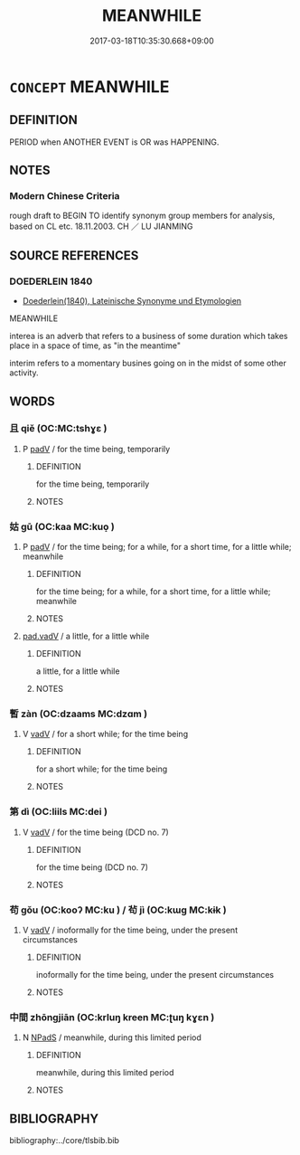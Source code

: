 # -*- mode: mandoku-tls-view -*-
#+TITLE: MEANWHILE
#+DATE: 2017-03-18T10:35:30.668+09:00        
#+STARTUP: content
* =CONCEPT= MEANWHILE
:PROPERTIES:
:CUSTOM_ID: uuid-443583c8-91ba-4fd9-bc0a-20ac4eb76fcb
:TR_ZH: 當其時
:END:
** DEFINITION

PERIOD when ANOTHER EVENT is OR was HAPPENING.

** NOTES

*** Modern Chinese Criteria
rough draft to BEGIN TO identify synonym group members for analysis, based on CL etc. 18.11.2003. CH ／ LU JIANMING

** SOURCE REFERENCES
*** DOEDERLEIN 1840
 - [[cite:DOEDERLEIN-1840][Doederlein(1840), Lateinische Synonyme und Etymologien]]

MEANWHILE

interea is an adverb that refers to a business of some duration which takes place in a space of time, as "in the meantime"

interim refers to a momentary busines going on in the midst of some other activity.

** WORDS
   :PROPERTIES:
   :VISIBILITY: children
   :END:
*** 且 qiě (OC:MC:tshɣɛ )
:PROPERTIES:
:CUSTOM_ID: uuid-78c11436-dae3-48e2-8607-bafdeb77fdd2
:Char+: 且(1,4/5) 
:GY_IDS+: uuid-287e123a-74f0-401a-9327-afadd14e99c5
:PY+: qiě     
:MC+: tshɣɛ     
:END: 
**** P [[tls:syn-func::#uuid-334de932-4bb9-418a-b9a6-6beaf2ce3a62][padV]] / for the time being, temporarily
:PROPERTIES:
:CUSTOM_ID: uuid-cbc62333-30c2-487a-a654-2beee3baa7de
:WARRING-STATES-CURRENCY: 3
:END:
****** DEFINITION

for the time being, temporarily

****** NOTES

*** 姑 gū (OC:kaa MC:kuo̝ )
:PROPERTIES:
:CUSTOM_ID: uuid-dd70daf1-fbb2-47d9-bdca-9a2a1bc24950
:Char+: 姑(38,5/8) 
:GY_IDS+: uuid-787557d2-ab7b-400c-87c1-3cd5032c4e0b
:PY+: gū     
:OC+: kaa     
:MC+: kuo̝     
:END: 
**** P [[tls:syn-func::#uuid-334de932-4bb9-418a-b9a6-6beaf2ce3a62][padV]] / for the time being; for a while, for a short time, for a little while; meanwhile
:PROPERTIES:
:CUSTOM_ID: uuid-519884d6-9f36-4bc5-8604-2b54f7764164
:END:
****** DEFINITION

for the time being; for a while, for a short time, for a little while; meanwhile

****** NOTES

****  [[tls:syn-func::#uuid-1581df38-b75b-4724-8d57-7139bb9baaaf][pad.vadV]] / a little, for a little while
:PROPERTIES:
:CUSTOM_ID: uuid-c9799e05-cd42-474a-84c4-f257e464bbc8
:END:
****** DEFINITION

a little, for a little while

****** NOTES

*** 暫 zàn (OC:dzaams MC:dzɑm )
:PROPERTIES:
:CUSTOM_ID: uuid-8531da53-5e69-49d5-a8a6-7063f7a9fea7
:Char+: 暫(72,11/15) 
:GY_IDS+: uuid-c4bceca1-3fa6-4555-8a3d-6dc7a6bad34f
:PY+: zàn     
:OC+: dzaams     
:MC+: dzɑm     
:END: 
**** V [[tls:syn-func::#uuid-2a0ded86-3b04-4488-bb7a-3efccfa35844][vadV]] / for a short while; for the time being
:PROPERTIES:
:CUSTOM_ID: uuid-6dd15f7e-7126-4bd0-9643-f7904932433f
:END:
****** DEFINITION

for a short while; for the time being

****** NOTES

*** 第 dì (OC:liils MC:dei )
:PROPERTIES:
:CUSTOM_ID: uuid-2f7f5d98-84bc-4188-a2ca-13d21ca84554
:Char+: 第(118,5/11) 
:GY_IDS+: uuid-c0a6c243-5beb-48c6-baed-7baabfbda25d
:PY+: dì     
:OC+: liils     
:MC+: dei     
:END: 
**** V [[tls:syn-func::#uuid-2a0ded86-3b04-4488-bb7a-3efccfa35844][vadV]] / for the time being (DCD no. 7)
:PROPERTIES:
:CUSTOM_ID: uuid-9680bc87-2b73-41e9-839f-8002d7fa5c7b
:END:
****** DEFINITION

for the time being (DCD no. 7)

****** NOTES

*** 苟 gǒu (OC:kooʔ MC:ku ) / 茍 jì (OC:kɯɡ MC:kɨk )
:PROPERTIES:
:CUSTOM_ID: uuid-08f36122-3b0d-4740-8229-aaa9d44e2264
:Char+: 苟(140,5/11) 
:Char+: 茍(140,5/11) 
:GY_IDS+: uuid-f5943075-30ec-4b23-a75a-2a7bb28c53c5
:PY+: gǒu     
:OC+: kooʔ     
:MC+: ku     
:GY_IDS+: uuid-aac06f5b-5ec9-45dd-9b53-195ef9057793
:PY+: jì     
:OC+: kɯɡ     
:MC+: kɨk     
:END: 
**** V [[tls:syn-func::#uuid-2a0ded86-3b04-4488-bb7a-3efccfa35844][vadV]] / inoformally for the time being, under the present circumstances
:PROPERTIES:
:CUSTOM_ID: uuid-d26190f5-26ca-4eb0-b2c0-27b3b509a0c2
:WARRING-STATES-CURRENCY: 3
:END:
****** DEFINITION

inoformally for the time being, under the present circumstances

****** NOTES

*** 中間 zhōngjiān (OC:krluŋ kreen MC:ʈuŋ kɣɛn )
:PROPERTIES:
:CUSTOM_ID: uuid-f87c7d35-3064-4675-b11a-4aab15c7c4c0
:Char+: 中(2,3/4) 間(169,4/12) 
:GY_IDS+: uuid-d54c0f55-4499-4b3a-a808-4d48f39d29b7 uuid-5a5cc212-2b69-406e-b138-775d40828e55
:PY+: zhōng jiān    
:OC+: krluŋ kreen    
:MC+: ʈuŋ kɣɛn    
:END: 
**** N [[tls:syn-func::#uuid-02c38bc6-493a-4bef-8b5e-2c5b3d623908][NPadS]] / meanwhile, during this limited period
:PROPERTIES:
:CUSTOM_ID: uuid-79f85b62-c07d-4fd6-a27c-a2091c5b0d0c
:END:
****** DEFINITION

meanwhile, during this limited period

****** NOTES

** BIBLIOGRAPHY
bibliography:../core/tlsbib.bib
